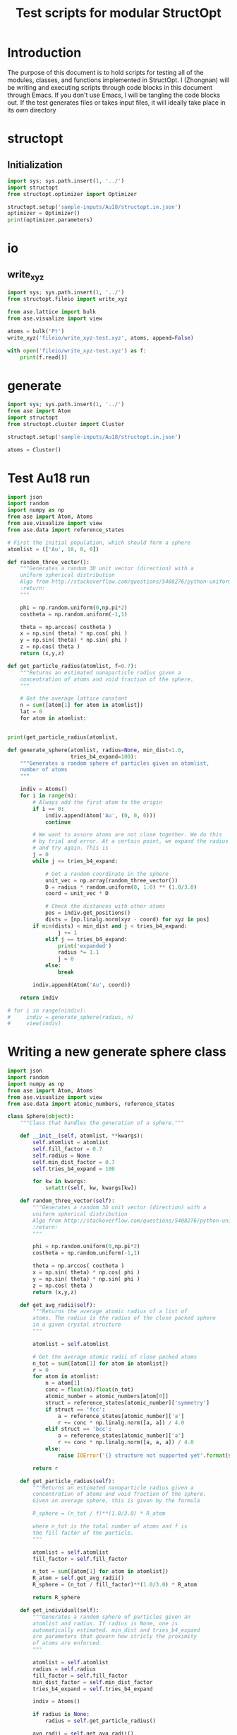 #+TITLE: Test scripts for modular StructOpt

* Introduction
The purpose of this document is to hold scripts for testing all of the modules, classes, and functions implemented in StructOpt. I (Zhongnan) will be writing and executing scripts through code blocks in this document through Emacs. If you don't use Emacs, I will be tangling the code blocks out. If the test generates files or takes input files, it will ideally take place in its own directory

* structopt
** Initialization 

#+BEGIN_SRC python :tangle structopt_test.py
import sys; sys.path.insert(1, '../')
import structopt
from structopt.optimizer import Optimizer

structopt.setup('sample-inputs/Au18/structopt.in.json')
optimizer = Optimizer()
print(optimizer.parameters)
#+END_SRC

#+RESULTS:

* io
** write_xyz
#+BEGIN_SRC python :tangle fileio/write_xyz-test.py
import sys; sys.path.insert(1, '../')
from structopt.fileio import write_xyz

from ase.lattice import bulk
from ase.visualize import view

atoms = bulk('Pt')
write_xyz('fileio/write_xyz-test.xyz', atoms, append=False)

with open('fileio/write_xyz-test.xyz') as f:
    print(f.read())

#+END_SRC

#+RESULTS:
: 1
: 0
: Pt      0.000000000000000      0.000000000000000      0.000000000000000
: 

* generate
#+BEGIN_SRC python
import sys; sys.path.insert(1, '../')
from ase import Atom
import structopt
from structopt.cluster import Cluster

structopt.setup('sample-inputs/Au18/structopt.in.json')

atoms = Cluster()
#+END_SRC

#+RESULTS:

* Test Au18 run

#+BEGIN_SRC python
import json
import random
import numpy as np
from ase import Atom, Atoms
from ase.visualize import view
from ase.data import reference_states

# First the initial population, which should form a sphere
atomlist = (['Au', 18, 0, 0])

def random_three_vector():
    """Generates a random 3D unit vector (direction) with a 
    uniform spherical distribution
    Algo from http://stackoverflow.com/questions/5408276/python-uniform-spherical-distribution
    :return:
    """
    
    phi = np.random.uniform(0,np.pi*2)
    costheta = np.random.uniform(-1,1)

    theta = np.arccos( costheta )
    x = np.sin( theta) * np.cos( phi )
    y = np.sin( theta) * np.sin( phi )
    z = np.cos( theta )
    return (x,y,z)

def get_particle_radius(atomlist, f=0.7):
    """Returns an estimated nanoparticle radius given a
    concentration of atoms and void fraction of the sphere.
    """

    # Get the average lattice constant
    n = sum([atom[1] for atom in atomlist])
    lat = 0
    for atom in atomlist:
        

print(get_particle_radius(atomlist, 
    
def generate_sphere(atomlist, radius=None, min_dist=1.0, 
                    tries_b4_expand=100):
    """Generates a random sphere of particles given an atomlist, 
    number of atoms
    """
    
    indiv = Atoms()
    for i in range(n):
        # Always add the first atom to the origin
        if i == 0:
            indiv.append(Atom('Au', (0, 0, 0)))
            continue

        # We want to assure atoms are not close together. We do this
        # by trial and error. At a certain point, we expand the radius
        # and try again. This is 
        j = 0
        while j <= tries_b4_expand:
            
            # Get a random coordinate in the sphere
            unit_vec = np.array(random_three_vector())
            D = radius * random.uniform(0, 1.0) ** (1.0/3.0)
            coord = unit_vec * D

            # Check the distances with other atoms
            pos = indiv.get_positions()
            dists = [np.linalg.norm(xyz - coord) for xyz in pos]
	    if min(dists) < min_dist and j < tries_b4_expand:
                j += 1
            elif j == tries_b4_expand:
                print('expanded')
                radius *= 1.1
                j = 0
            else:
                break

        indiv.append(Atom('Au', coord))

    return indiv

# for i in range(nindiv):
#     indiv = generate_sphere(radius, n)
#     view(indiv)
    
#+END_SRC

#+RESULTS:
: 1.00995049384

* Writing a new generate sphere class
#+BEGIN_SRC python
import json
import random
import numpy as np
from ase import Atom, Atoms
from ase.visualize import view
from ase.data import atomic_numbers, reference_states

class Sphere(object):
    """Class that handles the generation of a sphere."""

    def __init__(self, atomlist, **kwargs):
        self.atomlist = atomlist
        self.fill_factor = 0.7
        self.radius = None
        self.min_dist_factor = 0.7
        self.tries_b4_expand = 100
        
        for kw in kwargs:
            setattr(self, kw, kwargs[kw])
    
    def random_three_vector(self):
        """Generates a random 3D unit vector (direction) with a 
        uniform spherical distribution
        Algo from http://stackoverflow.com/questions/5408276/python-uniform-spherical-distribution
        :return:
        """

        phi = np.random.uniform(0,np.pi*2)
        costheta = np.random.uniform(-1,1)

        theta = np.arccos( costheta )
        x = np.sin( theta) * np.cos( phi )
        y = np.sin( theta) * np.sin( phi )
        z = np.cos( theta )
        return (x,y,z)

    def get_avg_radii(self):
        """Returns the average atomic radius of a list of
        atoms. The radius is the radius of the close packed sphere
        in a given crystal structure
        """

        atomlist = self.atomlist
    
        # Get the average atomic radii of close packed atoms
        n_tot = sum([atom[1] for atom in atomlist])
        r = 0
        for atom in atomlist:
            n = atom[1]
            conc = float(n)/float(n_tot)
            atomic_number = atomic_numbers[atom[0]]
            struct = reference_states[atomic_number]['symmetry']
            if struct == 'fcc':
                a = reference_states[atomic_number]['a']
                r += conc * np.linalg.norm([a, a]) / 4.0
            elif struct == 'bcc':
                a = reference_states[atomic_number]['a']
                r += conc * np.linalg.norm([a, a, a]) / 4.0
            else:
                raise IOError('{} structure not supported yet'.format(struct))

        return r

    def get_particle_radius(self):
        """Returns an estimated nanoparticle radius given a
        concentration of atoms and void fraction of the sphere.
        Given an average sphere, this is given by the formula

        R_sphere = (n_tot / f)**(1.0/3.0) * R_atom

        where n_tot is the total number of atoms and f is
        the fill factor of the particle.
        """

        atomlist = self.atomlist
        fill_factor = self.fill_factor
        
        n_tot = sum([atom[1] for atom in atomlist])
        R_atom = self.get_avg_radii()
        R_sphere = (n_tot / fill_factor)**(1.0/3.0) * R_atom

        return R_sphere

    def get_individual(self):
        """Generates a random sphere of particles given an
        atomlist and radius. If radius is None, one is 
        automatically estimated. min_dist and tries_b4_expand
        are parameters that govern how stricly the proximity
        of atoms are enforced.
        """

        atomlist = self.atomlist
        radius = self.radius
        fill_factor = self.fill_factor
        min_dist_factor = self.min_dist_factor
        tries_b4_expand = self.tries_b4_expand
        
        indiv = Atoms()

        if radius is None:
            radius = self.get_particle_radius()

        avg_radii = self.get_avg_radii()
        min_dist = min_dist_factor * 2 * avg_radii

        # Create a list of random order of the atoms
        all_atoms = []
        for atom in atomlist:
            all_atoms += [atom[0]] * atom[1]

        random.shuffle(all_atoms)

        for i, atom in enumerate(all_atoms):
            # Always add the first atom to the origin
            if i == 0:
                indiv.append(Atom(atom, (0, 0, 0)))            
                continue

            # We want to assure atoms are not close together. We do this
            # by trial and error. At a certain point, we expand the radius
            # and try again. This is 
            j = 0
            while j <= tries_b4_expand:

                # Get a random coordinate in the sphere
                unit_vec = np.array(self.random_three_vector())
                D = radius * random.uniform(0, 1.0) ** (1.0/3.0)
                coord = unit_vec * D

                # Check the distances with other atoms
                pos = indiv.get_positions()
                dists = [np.linalg.norm(xyz - coord) for xyz in pos]
                if min(dists) < min_dist and j < tries_b4_expand:
                    j += 1
                elif j == tries_b4_expand:
                    print('expanded')
                    radius *= 1.1
                    j = 0
                else:
                    break

            indiv.append(Atom(atom, coord))

        return indiv

atomlist = [['Pt', 10, 0, 0]]
generate = Sphere(atomlist, fill_factor=0.7)
atoms = generate.get_individual()
atoms.set_cell([25, 25, 25])
center = np.sum(atoms.get_cell(), axis=0) * 0.5
atoms.translate(center)
print(atoms.get_positions())
#+END_SRC

#+RESULTS:
#+begin_example
[[ 12.5         12.5         12.5       ]
 [ 11.2033007   12.042433    14.61882463]
 [ 11.38453442  10.41449143  11.12914074]
 [ 15.63337722  13.61310832  12.79099265]
 [ 13.372229    11.49107971  10.85042698]
 [ 11.4168184   14.50905678  13.82282659]
 [ 14.21042836  10.64147567  13.1419343 ]
 [ 13.66035728  12.55074892  14.52568259]
 [ 11.59144214  15.21968443  11.17269034]
 [ 12.00270725  12.88507614   9.95089547]]
#+end_example


